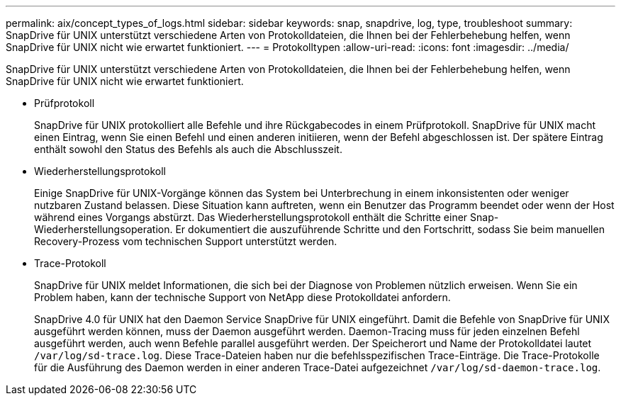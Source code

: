 ---
permalink: aix/concept_types_of_logs.html 
sidebar: sidebar 
keywords: snap, snapdrive, log, type, troubleshoot 
summary: SnapDrive für UNIX unterstützt verschiedene Arten von Protokolldateien, die Ihnen bei der Fehlerbehebung helfen, wenn SnapDrive für UNIX nicht wie erwartet funktioniert. 
---
= Protokolltypen
:allow-uri-read: 
:icons: font
:imagesdir: ../media/


[role="lead"]
SnapDrive für UNIX unterstützt verschiedene Arten von Protokolldateien, die Ihnen bei der Fehlerbehebung helfen, wenn SnapDrive für UNIX nicht wie erwartet funktioniert.

* Prüfprotokoll
+
SnapDrive für UNIX protokolliert alle Befehle und ihre Rückgabecodes in einem Prüfprotokoll. SnapDrive für UNIX macht einen Eintrag, wenn Sie einen Befehl und einen anderen initiieren, wenn der Befehl abgeschlossen ist. Der spätere Eintrag enthält sowohl den Status des Befehls als auch die Abschlusszeit.

* Wiederherstellungsprotokoll
+
Einige SnapDrive für UNIX-Vorgänge können das System bei Unterbrechung in einem inkonsistenten oder weniger nutzbaren Zustand belassen. Diese Situation kann auftreten, wenn ein Benutzer das Programm beendet oder wenn der Host während eines Vorgangs abstürzt. Das Wiederherstellungsprotokoll enthält die Schritte einer Snap-Wiederherstellungsoperation. Er dokumentiert die auszuführende Schritte und den Fortschritt, sodass Sie beim manuellen Recovery-Prozess vom technischen Support unterstützt werden.

* Trace-Protokoll
+
SnapDrive für UNIX meldet Informationen, die sich bei der Diagnose von Problemen nützlich erweisen. Wenn Sie ein Problem haben, kann der technische Support von NetApp diese Protokolldatei anfordern.

+
SnapDrive 4.0 für UNIX hat den Daemon Service SnapDrive für UNIX eingeführt. Damit die Befehle von SnapDrive für UNIX ausgeführt werden können, muss der Daemon ausgeführt werden. Daemon-Tracing muss für jeden einzelnen Befehl ausgeführt werden, auch wenn Befehle parallel ausgeführt werden. Der Speicherort und Name der Protokolldatei lautet `/var/log/sd-trace.log`. Diese Trace-Dateien haben nur die befehlsspezifischen Trace-Einträge. Die Trace-Protokolle für die Ausführung des Daemon werden in einer anderen Trace-Datei aufgezeichnet `/var/log/sd-daemon-trace.log`.


